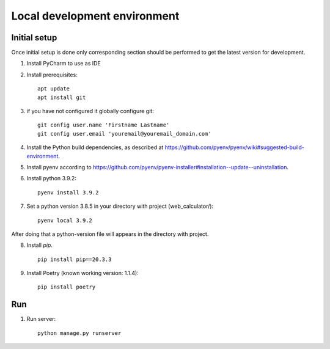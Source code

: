 Local development environment
================================


Initial setup
+++++++++++++

Once initial setup is done only corresponding section should be performed
to get the latest version for development.

#. Install PyCharm to use as IDE
#. Install prerequisites::

    apt update
    apt install git

#. if you have not configured it globally configure git::

    git config user.name 'Firstname Lastname'
    git config user.email 'youremail@youremail_domain.com'

#. Install the Python build dependencies, as described at `<https://github.com/pyenv/pyenv/wiki#suggested-build-environment>`_.
#. Install pyenv according to `<https://github.com/pyenv/pyenv-installer#installation--update--uninstallation>`_.
#. Install python 3.9.2::

    pyenv install 3.9.2

#. Set a python version 3.8.5 in your directory with project (web_calculator/)::

    pyenv local 3.9.2


After doing that a python-version file will appears in the directory with project.

8. Install `pip`. ::

    pip install pip==20.3.3

#. Install Poetry (known working version: 1.1.4)::

    pip install poetry

Run
++++

#. Run server::

    python manage.py runserver

